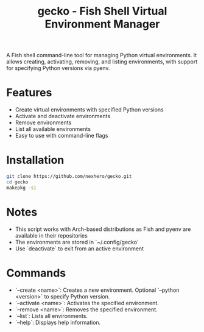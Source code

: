 #+title: gecko - Fish Shell Virtual Environment Manager
#+ATTR_HTML: :align right
#+ATTR_ORG: :align center
[[./assets/gecko_image.jpg]]
A Fish shell command-line tool for managing Python virtual environments. It allows creating, activating, removing, and listing environments, with support for specifying Python versions via pyenv.

* Features
- Create virtual environments with specified Python versions
- Activate and deactivate environments
- Remove environments
- List all available environments
- Easy to use with command-line flags

* Installation
#+begin_src sh
git clone https://github.com/nexhero/gecko.git
cd gecko
makepkg -si
#+end_src
* Notes
- This script works with Arch-based distributions as Fish and pyenv are available in their repositories
- The environments are stored in `~/.config/gecko`
- Use `deactivate` to exit from an active environment
* Commands
- `--create <name>`: Creates a new environment. Optional `--python <version>` to specify Python version.
- `--activate <name>`: Activates the specified environment.
- `--remove <name>`: Removes the specified environment.
- `--list`: Lists all environments.
- `--help`: Displays help information.
